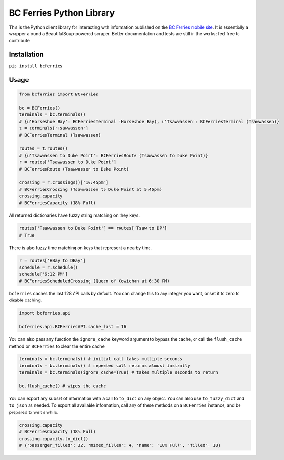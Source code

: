 BC Ferries Python Library
=========================

This is the Python client library for interacting with information
published on the `BC Ferries mobile
site <http://mobile.bcferries.com/>`__. It is essentially a wrapper
around a BeautifulSoup-powered scraper. Better documentation and tests
are still in the works; feel free to contribute!

Installation
------------

``pip install bcferries``

Usage
-----

.. code:: python

    from bcferries import BCFerries

    bc = BCFerries()
    terminals = bc.terminals()
    # {u'Horseshoe Bay': BCFerriesTerminal (Horseshoe Bay), u'Tsawwassen': BCFerriesTerminal (Tsawwassen)}
    t = terminals['Tsawwassen']
    # BCFerriesTerminal (Tsawwassen)

    routes = t.routes()
    # {u'Tsawwassen to Duke Point': BCFerriesRoute (Tsawwassen to Duke Point)}
    r = routes['Tsawwassen to Duke Point']
    # BCFerriesRoute (Tsawwassen to Duke Point)

    crossing = r.crossings()['10:45pm']
    # BCFerriesCrossing (Tsawwassen to Duke Point at 5:45pm)
    crossing.capacity
    # BCFerriesCapacity (18% Full)

All returned dictionaries have fuzzy string matching on they keys.

.. code:: python

    routes['Tsawwassen to Duke Point'] == routes['Tsaw to DP']
    # True

There is also fuzzy time matching on keys that represent a nearby time.

.. code:: python

    r = routes['HBay to DBay']
    schedule = r.schedule()
    schedule['6:12 PM']
    # BCFerriesScheduledCrossing (Queen of Cowichan at 6:30 PM)

``bcferries`` caches the last 128 API calls by default. You can change
this to any integer you want, or set it to zero to disable caching.

.. code:: python

    import bcferries.api

    bcferries.api.BCFerriesAPI.cache_last = 16

You can also pass any function the ``ignore_cache`` keyword argument to
bypass the cache, or call the ``flush_cache`` method on ``BCFerries`` to
clear the entire cache.

.. code:: python

    terminals = bc.terminals() # initial call takes multiple seconds
    terminals = bc.terminals() # repeated call returns almost instantly
    terminals = bc.terminals(ignore_cache=True) # takes multiple seconds to return

    bc.flush_cache() # wipes the cache

You can export any subset of information with a call to ``to_dict`` on
any object. You can also use ``to_fuzzy_dict`` and ``to_json`` as
needed. To export all available information, call any of these methods
on a ``BCFerries`` instance, and be prepared to wait a while.

.. code:: python

    crossing.capacity
    # BCFerriesCapacity (18% Full)
    crossing.capacity.to_dict()
    # {'passenger_filled': 32, 'mixed_filled': 4, 'name': '18% Full', 'filled': 18}
